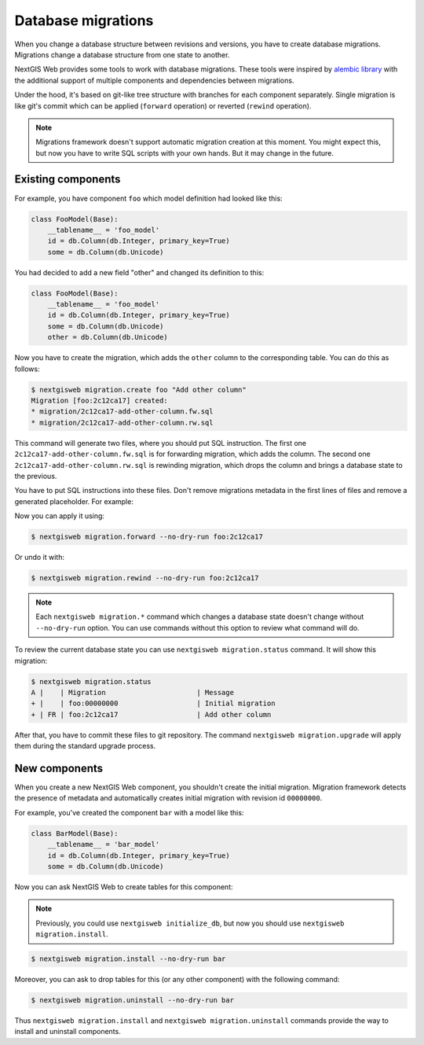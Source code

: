 Database migrations
===================

When you change a database structure between revisions and versions, you have to
create database migrations. Migrations change a database structure from one
state to another.

NextGIS Web provides some tools to work with database migrations. These tools
were inspired by `alembic library <https://alembic.sqlalchemy.org/>`_  with the
additional support of multiple components and dependencies between migrations.

Under the hood, it's based on git-like tree structure with branches for each
component separately. Single migration is like git's commit which can be applied
(``forward`` operation) or reverted (``rewind`` operation).

.. note::

  Migrations framework doesn't support automatic migration creation at this
  moment. You might expect this, but now you have to write SQL scripts with your
  own hands. But it may change in the future.

Existing components
-------------------

For example, you have component ``foo`` which model definition had looked
like this:

.. code-block:: python

  class FooModel(Base):
      __tablename__ = 'foo_model'
      id = db.Column(db.Integer, primary_key=True)
      some = db.Column(db.Unicode)

You had decided to add a new field "other" and changed its definition to this:

.. code-block:: python

  class FooModel(Base):
      __tablename__ = 'foo_model'
      id = db.Column(db.Integer, primary_key=True)
      some = db.Column(db.Unicode)
      other = db.Column(db.Unicode)

Now you have to create the migration, which adds the ``other`` column to the
corresponding table. You can do this as follows:

.. code-block:: none

  $ nextgisweb migration.create foo "Add other column"
  Migration [foo:2c12ca17] created:
  * migration/2c12ca17-add-other-column.fw.sql
  * migration/2c12ca17-add-other-column.rw.sql

This command will generate two files, where you should put SQL instruction. The
first one ``2c12ca17-add-other-column.fw.sql`` is for forwarding migration,
which adds the column. The second one ``2c12ca17-add-other-column.rw.sql`` is
rewinding migration, which drops the column and brings a database state to the
previous.

You have to put SQL instructions into these files. Don't remove migrations
metadata in the first lines of files and remove a generated placeholder. For
example:

.. code-block:: sql
  :caption: File ``2c12ca17-add-other-column.fw.sql``

  /*** {
      "revision": "2c12ca17", "parents": ["00000000"],
      "date": "2021-01-09T21:57:55",
      "message": "Add other column"
  } ***/

  ALTER TABLE foo_model ADD COLUMN other text;

.. code-block:: sql
  :caption: File ``2c12ca17-add-other-column.rw.sql``

  /*** { "revision": "2c12ca17" } ***/

  ALTER TABLE foo_model DROP COLUMN other;

Now you can apply it using:

.. code-block:: none

  $ nextgisweb migration.forward --no-dry-run foo:2c12ca17

Or undo it with:

.. code-block:: none

  $ nextgisweb migration.rewind --no-dry-run foo:2c12ca17

.. note::

  Each ``nextgisweb migration.*`` command which changes a database state doesn't
  change without ``--no-dry-run`` option. You can use commands without this
  option to review what command will do.

To review the current database state you can use ``nextgisweb migration.status``
command. It will show this migration:

.. code-block:: none

  $ nextgisweb migration.status
  A |    | Migration                      | Message
  + |    | foo:00000000                   | Initial migration
  + | FR | foo:2c12ca17                   | Add other column

After that, you have to commit these files to git repository. The command
``nextgisweb migration.upgrade`` will apply them during the standard upgrade
process.


New components
--------------

When you create a new NextGIS Web component, you shouldn't create the initial
migration. Migration framework detects the presence of metadata and
automatically creates initial migration with revision id ``00000000``.

For example, you've created the component ``bar`` with a model like this:

.. code-block:: python

  class BarModel(Base):
      __tablename__ = 'bar_model'
      id = db.Column(db.Integer, primary_key=True)
      some = db.Column(db.Unicode)

Now you can ask NextGIS Web to create tables for this component:

.. note::

  Previously, you could use ``nextgisweb initialize_db``, but now you should use
  ``nextgisweb migration.install``.

.. code-block:: none

  $ nextgisweb migration.install --no-dry-run bar

Moreover, you can ask to drop tables for this (or any other component) with the
following command:

.. code-block:: none

  $ nextgisweb migration.uninstall --no-dry-run bar

Thus ``nextgisweb migration.install`` and ``nextgisweb migration.uninstall``
commands provide the way to install and uninstall components.
